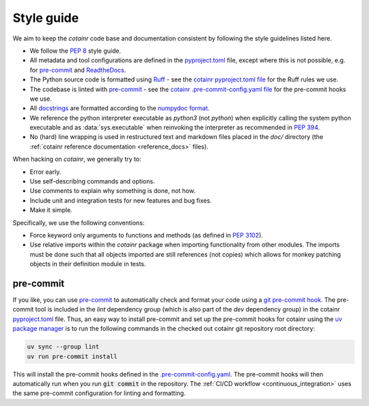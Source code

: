.. _style_guide:

Style guide
===========
We aim to keep the `cotainr` code base and documentation consistent by following the style guidelines listed here.

- We follow the :pep:`8` style guide.
- All metadata and tool configurations are defined in the `pyproject.toml <https://github.com/DeiC-HPC/cotainr/blob/main/pyproject.toml>`_ file, except where this is not possible, e.g. for `pre-commit  <https://pre-commit.com/>`_ and `ReadtheDocs <https://readthedocs.org/>`_.
- The Python source code is formatted using `Ruff <https://github.com/astral-sh/ruff>`_ - see the `cotainr pyproject.toml file <https://github.com/DeiC-HPC/cotainr/blob/main/pyproject.toml>`_ for the Ruff rules we use.
- The codebase is linted with `pre-commit <https://pre-commit.com/>`_ - see the `cotainr .pre-commit-config.yaml file <https://github.com/DeiC-HPC/cotainr/blob/main/.pre-commit-config.yaml>`_ for the pre-commit hooks we use.
- All `docstrings <https://peps.python.org/pep-0257/>`_ are formatted according to the `numpydoc format <https://numpydoc.readthedocs.io/en/latest/format.html>`_.
- We reference the python interpreter executable as `python3` (not `python`) when explicitly calling the system python executable and as :data:`sys.executable` when reinvoking the interpreter as recommended in :pep:`394`.
- No (hard) line wrapping is used in restructured text and markdown files placed in the `doc/` directory (the :ref:`cotainr reference documentation <reference_docs>` files).

When hacking on `cotainr`, we generally try to:

- Error early.
- Use self-describing commands and options.
- Use comments to explain why something is done, not how.
- Include unit and integration tests for new features and bug fixes.
- Make it simple.

Specifically, we use the following conventions:

- Force keyword only arguments to functions and methods (as defined in :pep:`3102`).
- Use relative imports within the `cotainr` package when importing functionality from other modules. The imports must be done such that all objects imported are still references (not copies) which allows for monkey patching objects in their definition module in tests.

pre-commit
----------

If you like, you can use `pre-commit <https://pre-commit.com/>`_ to automatically check and format your code using a `git pre-commit hook <https://git-scm.com/book/ms/v2/Customizing-Git-Git-Hooks>`_. The pre-commit tool is included in the `lint` dependency group (which is also part of the `dev` dependency group) in the cotainr `pyproject.toml <https://github.com/DeiC-HPC/cotainr/blob/main/pyproject.toml>`_ file. Thus, an easy way to install pre-commit and set up the pre-commit hooks for cotainr using the `uv package manager <https://docs.astral.sh/uv/>`_ is to run the following commands in the checked out cotainr git repository root directory:

.. code-block:: bash

    uv sync --group lint
    uv run pre-commit install

This will install the pre-commit hooks defined in the `.pre-commit-config.yaml <https://github.com/DeiC-HPC/cotainr/blob/main/.pre-commit-config.yaml>`_. The pre-commit hooks will then automatically run when you run :code:`git commit` in the repository. The  :ref:`CI/CD workflow <continuous_integration>` uses the same pre-commit configuration for linting and formatting.
